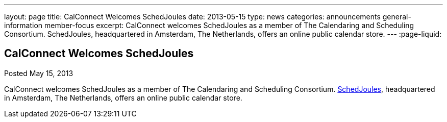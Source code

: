 ---
layout: page
title: CalConnect Welcomes SchedJoules
date: 2013-05-15
type: news
categories: announcements general-information member-focus
excerpt: CalConnect welcomes SchedJoules as a member of The Calendaring and Scheduling Consortium. SchedJoules, headquartered in Amsterdam, The Netherlands, offers an online public calendar store.
---
:page-liquid:

== CalConnect Welcomes SchedJoules

Posted May 15, 2013 

CalConnect welcomes SchedJoules as a member of The Calendaring and Scheduling Consortium. http://schedjoules.com[SchedJoules], headquartered in Amsterdam, The Netherlands, offers an online public calendar store.



